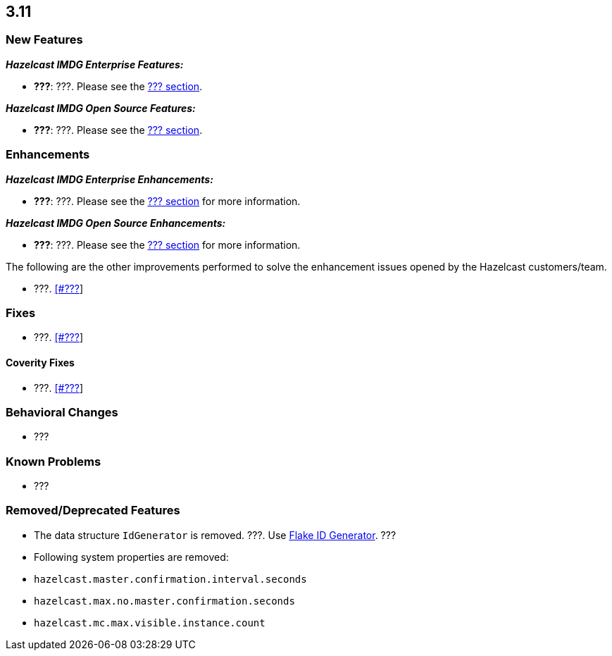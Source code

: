 

== 3.11

=== New Features

*_Hazelcast IMDG Enterprise Features:_*

- **???**: ???. Please see the http://docs.hazelcast.org/docs/3.11/manual/html-single/index.html#???[??? section].

*_Hazelcast IMDG Open Source Features:_*

- **???**: ???. Please see the http://docs.hazelcast.org/docs/3.11/manual/html-single/index.html#???[??? section].



=== Enhancements

*_Hazelcast IMDG Enterprise Enhancements:_*


- **???**: ???. Please see the http://docs.hazelcast.org/docs/3.11/manual/html-single/index.html#???[??? section] for more information.



*_Hazelcast IMDG Open Source Enhancements:_*

- **???**: ???. Please see the http://docs.hazelcast.org/docs/3.11/manual/html-single/index.html#???[??? section] for more information.


The following are the other improvements performed to solve the enhancement issues opened by the Hazelcast customers/team.

- ???. https://github.com/hazelcast/hazelcast/issues/???[[#???]]


=== Fixes

- ???. https://github.com/hazelcast/hazelcast/issues/???[[#???]]

==== Coverity Fixes

- ???. https://github.com/hazelcast/hazelcast/issues/???[[#???]]


=== Behavioral Changes

* ???



=== Known Problems

* ???


=== Removed/Deprecated Features

- The data structure `IdGenerator` is removed. ???. Use http://docs.hazelcast.org/docs/3.11/manual/html-single/index.html#flakeidgenerator[Flake ID Generator]. ???
- Following system properties are removed:
  - `hazelcast.master.confirmation.interval.seconds`
  - `hazelcast.max.no.master.confirmation.seconds`
  - `hazelcast.mc.max.visible.instance.count`